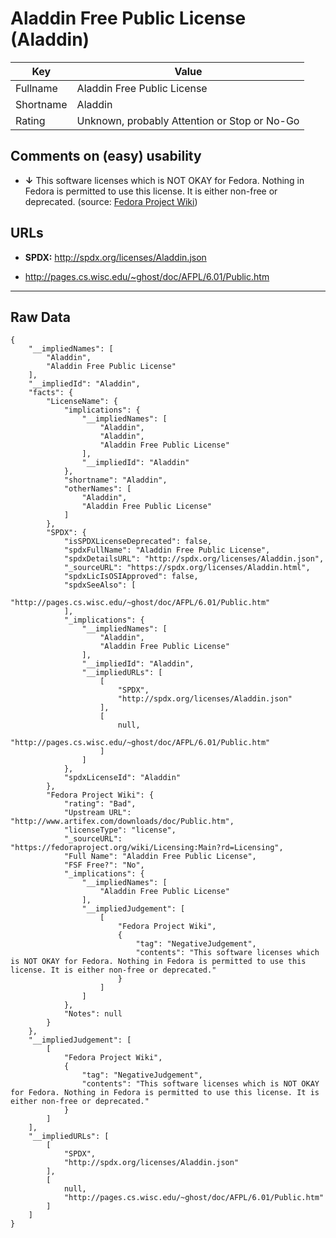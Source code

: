 * Aladdin Free Public License (Aladdin)

| Key         | Value                                          |
|-------------+------------------------------------------------|
| Fullname    | Aladdin Free Public License                    |
| Shortname   | Aladdin                                        |
| Rating      | Unknown, probably Attention or Stop or No-Go   |

** Comments on (easy) usability

- *↓* This software licenses which is NOT OKAY for Fedora. Nothing in
  Fedora is permitted to use this license. It is either non-free or
  deprecated. (source:
  [[https://fedoraproject.org/wiki/Licensing:Main?rd=Licensing][Fedora
  Project Wiki]])

** URLs

- *SPDX:* http://spdx.org/licenses/Aladdin.json

- http://pages.cs.wisc.edu/~ghost/doc/AFPL/6.01/Public.htm

--------------

** Raw Data

#+BEGIN_EXAMPLE
    {
        "__impliedNames": [
            "Aladdin",
            "Aladdin Free Public License"
        ],
        "__impliedId": "Aladdin",
        "facts": {
            "LicenseName": {
                "implications": {
                    "__impliedNames": [
                        "Aladdin",
                        "Aladdin",
                        "Aladdin Free Public License"
                    ],
                    "__impliedId": "Aladdin"
                },
                "shortname": "Aladdin",
                "otherNames": [
                    "Aladdin",
                    "Aladdin Free Public License"
                ]
            },
            "SPDX": {
                "isSPDXLicenseDeprecated": false,
                "spdxFullName": "Aladdin Free Public License",
                "spdxDetailsURL": "http://spdx.org/licenses/Aladdin.json",
                "_sourceURL": "https://spdx.org/licenses/Aladdin.html",
                "spdxLicIsOSIApproved": false,
                "spdxSeeAlso": [
                    "http://pages.cs.wisc.edu/~ghost/doc/AFPL/6.01/Public.htm"
                ],
                "_implications": {
                    "__impliedNames": [
                        "Aladdin",
                        "Aladdin Free Public License"
                    ],
                    "__impliedId": "Aladdin",
                    "__impliedURLs": [
                        [
                            "SPDX",
                            "http://spdx.org/licenses/Aladdin.json"
                        ],
                        [
                            null,
                            "http://pages.cs.wisc.edu/~ghost/doc/AFPL/6.01/Public.htm"
                        ]
                    ]
                },
                "spdxLicenseId": "Aladdin"
            },
            "Fedora Project Wiki": {
                "rating": "Bad",
                "Upstream URL": "http://www.artifex.com/downloads/doc/Public.htm",
                "licenseType": "license",
                "_sourceURL": "https://fedoraproject.org/wiki/Licensing:Main?rd=Licensing",
                "Full Name": "Aladdin Free Public License",
                "FSF Free?": "No",
                "_implications": {
                    "__impliedNames": [
                        "Aladdin Free Public License"
                    ],
                    "__impliedJudgement": [
                        [
                            "Fedora Project Wiki",
                            {
                                "tag": "NegativeJudgement",
                                "contents": "This software licenses which is NOT OKAY for Fedora. Nothing in Fedora is permitted to use this license. It is either non-free or deprecated."
                            }
                        ]
                    ]
                },
                "Notes": null
            }
        },
        "__impliedJudgement": [
            [
                "Fedora Project Wiki",
                {
                    "tag": "NegativeJudgement",
                    "contents": "This software licenses which is NOT OKAY for Fedora. Nothing in Fedora is permitted to use this license. It is either non-free or deprecated."
                }
            ]
        ],
        "__impliedURLs": [
            [
                "SPDX",
                "http://spdx.org/licenses/Aladdin.json"
            ],
            [
                null,
                "http://pages.cs.wisc.edu/~ghost/doc/AFPL/6.01/Public.htm"
            ]
        ]
    }
#+END_EXAMPLE